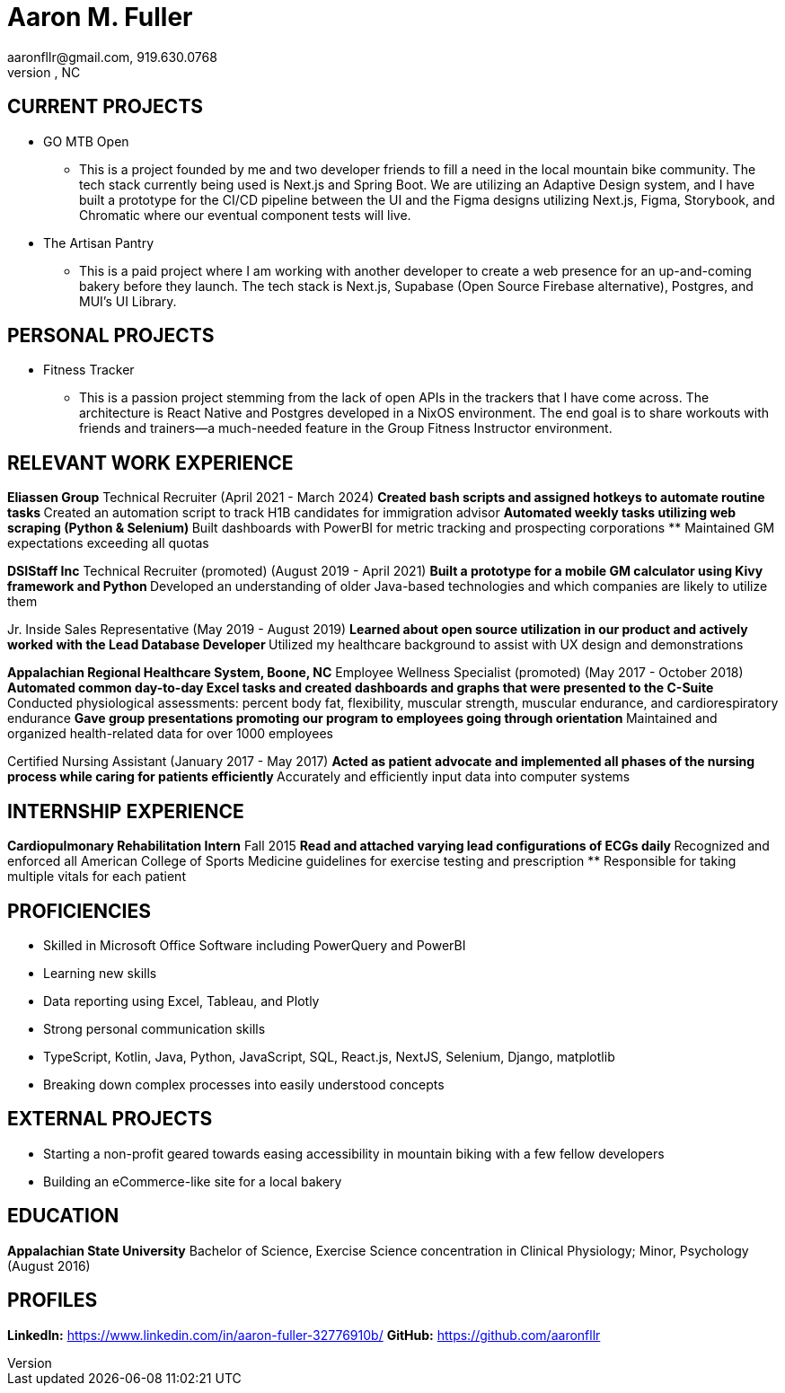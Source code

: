 = Aaron M. Fuller
aaronfllr@gmail.com, 919.630.0768  
Raleigh, NC

== CURRENT PROJECTS

*  GO MTB Open
**  This is a project founded by me and two developer friends to fill a need in the local mountain bike community. The tech stack currently being used is Next.js and Spring Boot. We are utilizing an Adaptive Design system, and I have built a prototype for the CI/CD pipeline between the UI and the Figma designs utilizing Next.js, Figma, Storybook, and Chromatic where our eventual component tests will live.

*  The Artisan Pantry
**  This is a paid project where I am working with another developer to create a web presence for an up-and-coming bakery before they launch. The tech stack is Next.js, Supabase (Open Source Firebase alternative), Postgres, and MUI’s UI Library.

== PERSONAL PROJECTS

*  Fitness Tracker
**  This is a passion project stemming from the lack of open APIs in the trackers that I have come across. The architecture is React Native and Postgres developed in a NixOS environment. The end goal is to share workouts with friends and trainers—a much-needed feature in the Group Fitness Instructor environment.

== RELEVANT WORK EXPERIENCE

*Eliassen Group*  
Technical Recruiter (April 2021 - March 2024)
**  Created bash scripts and assigned hotkeys to automate routine tasks
**  Created an automation script to track H1B candidates for immigration advisor
**  Automated weekly tasks utilizing web scraping (Python & Selenium)
**  Built dashboards with PowerBI for metric tracking and prospecting corporations
**  Maintained GM expectations exceeding all quotas

*DSIStaff Inc*  
Technical Recruiter (promoted) (August 2019 - April 2021)
**  Built a prototype for a mobile GM calculator using Kivy framework and Python
**  Developed an understanding of older Java-based technologies and which companies are likely to utilize them

Jr. Inside Sales Representative (May 2019 - August 2019)
**  Learned about open source utilization in our product and actively worked with the Lead Database Developer
**  Utilized my healthcare background to assist with UX design and demonstrations 

*Appalachian Regional Healthcare System, Boone, NC*  
Employee Wellness Specialist (promoted) (May 2017 - October 2018)
**  Automated common day-to-day Excel tasks and created dashboards and graphs that were presented to the C-Suite
**  Conducted physiological assessments: percent body fat, flexibility, muscular strength, muscular endurance, and cardiorespiratory endurance 
**  Gave group presentations promoting our program to employees going through orientation
**  Maintained and organized health-related data for over 1000 employees 

Certified Nursing Assistant (January 2017 - May 2017)
**  Acted as patient advocate and implemented all phases of the nursing process while caring for patients efficiently
**  Accurately and efficiently input data into computer systems 

== INTERNSHIP EXPERIENCE

*Cardiopulmonary Rehabilitation Intern*  
Fall 2015
**  Read and attached varying lead configurations of ECGs daily
**  Recognized and enforced all American College of Sports Medicine guidelines for exercise testing and prescription
**  Responsible for taking multiple vitals for each patient 

== PROFICIENCIES

*  Skilled in Microsoft Office Software including PowerQuery and PowerBI
*  Learning new skills 
*  Data reporting using Excel, Tableau, and Plotly 
*  Strong personal communication skills 
*  TypeScript, Kotlin, Java, Python, JavaScript, SQL, React.js, NextJS, Selenium, Django, matplotlib
*  Breaking down complex processes into easily understood concepts 

== EXTERNAL PROJECTS

*  Starting a non-profit geared towards easing accessibility in mountain biking with a few fellow developers
*  Building an eCommerce-like site for a local bakery

== EDUCATION

*Appalachian State University*  
Bachelor of Science, Exercise Science concentration in Clinical Physiology; Minor, Psychology (August 2016)

== PROFILES

*LinkedIn:* https://www.linkedin.com/in/aaron-fuller-32776910b/  
*GitHub:* https://github.com/aaronfllr
